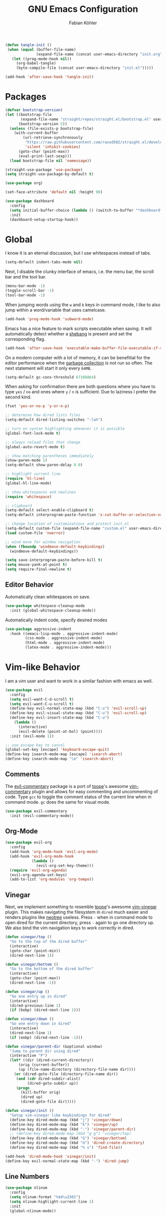 #+title: GNU Emacs Configuration
#+author: Fabian Köhler
#+babel: :cache yes
#+property: header-args :tangle yes

#+begin_src emacs-lisp
  (defun tangle-init ()
   (when (equal (buffer-file-name)
                (expand-file-name (concat user-emacs-directory "init.org")))
     (let ((prog-mode-hook nil))
       (org-babel-tangle)
       (byte-compile-file (concat user-emacs-directory "init.el")))))

  (add-hook 'after-save-hook 'tangle-init)
#+end_src

* Packages
   #+begin_src emacs-lisp
     (defvar bootstrap-version)
     (let ((bootstrap-file
            (expand-file-name "straight/repos/straight.el/bootstrap.el" user-emacs-directory))
           (bootstrap-version 5))
       (unless (file-exists-p bootstrap-file)
         (with-current-buffer
             (url-retrieve-synchronously
              "https://raw.githubusercontent.com/raxod502/straight.el/develop/install.el"
              'silent 'inhibit-cookies)
           (goto-char (point-max))
           (eval-print-last-sexp)))
       (load bootstrap-file nil 'nomessage))
   #+end_src
   
   #+begin_src emacs-lisp
     (straight-use-package 'use-package)
     (setq straight-use-package-by-default t)
   #+end_src
   
   #+begin_src emacs-lisp
     (use-package org)
   #+end_src
   
   #+begin_src emacs-lisp
     (set-face-attribute 'default nil :height 90)
   #+end_src
   
   #+begin_src emacs-lisp
     (use-package dashboard
       :config
       (setq initial-buffer-choice (lambda () (switch-to-buffer "*dashboard*")))
       :init
       (dashboard-setup-startup-hook))
   #+end_src

* Global
   I know it is an eternal discussion, but I use whitespaces instead of tabs.
   #+begin_src emacs-lisp
     (setq-default indent-tabs-mode nil)
   #+end_src
   
   Next, I disable the clunky interface of emacs, i.e. the menu bar, the scroll bar and the tool bar.
   #+begin_src emacs-lisp
     (menu-bar-mode -1)
     (toggle-scroll-bar -1)
     (tool-bar-mode -1)
   #+end_src
   
   When jumping words using the =w= and =b= keys in command mode, I like to also jump within a word/variable that uses camelcase.
   #+begin_src emacs-lisp
     (add-hook 'prog-mode-hook 'subword-mode)
   #+end_src

   Emacs has a nice feature to mark scripts executable when saving.
   It will automatically detect whether a [[https://en.wikipedia.org/wiki/Shebang_(Unix)][shebang]] is present and set the corresponding flag.
   #+begin_src emacs-lisp
     (add-hook 'after-save-hook 'executable-make-buffer-file-executable-if-script-p)
   #+end_src
   
   On a modern computer with a lot of memory, it can be benefitial for the editor performance when the [[https://www.gnu.org/software/emacs/manual/html_node/elisp/Garbage-Collection.html][garbage collection]] is not run so often.
   The next statement will start it only every =64MB=.
   #+begin_src emacs-lisp
     (setq-default gc-cons-threshold 67108864)
   #+end_src
   
   When asking for confirmation there are both questions where you have to type =yes= / =no= and ones where =y= / =n= is sufficient.
   Due to laziness I prefer the second kind.
   #+begin_src emacs-lisp
     (fset 'yes-or-no-p 'y-or-n-p)
   #+end_src

   #+begin_src emacs-lisp
     ;; determine how dired lists files
     (setq-default dired-listing-switches "-lah")

     ;; turn on syntax highlighting whenever it is possible
     (global-font-lock-mode t)

     ;; always reload files that change
     (global-auto-revert-mode t)

     ;; show matching parentheses immediately
     (show-paren-mode 1)
     (setq-default show-paren-delay 0.0)

     ;; highlight current line
     (require 'hl-line)
     (global-hl-line-mode)

     ;; show whitespaces and newlines
     (require 'whitespace)

     ;; clipboard
     (setq-default select-enable-clipboard t)
     (setq-default interprogram-paste-function 'x-cut-buffer-or-selection-value)

     ;; change location of customizations and protect init.el
     (setq-default custom-file (expand-file-name "custom.el" user-emacs-directory))
     (load custom-file 'noerror)

     ;; wind move for window navigation
     (when (fboundp 'windmove-default-keybindings)
       (windmove-default-keybindings))
   #+end_src
   
   #+begin_src emacs-lisp
     (setq save-interprogram-paste-before-kill t)
     (setq mouse-yank-at-point t)
     (setq require-final-newline t)
   #+end_src
   
** Editor Behavior
   Automatically clean whitespaces on save.
   #+begin_src emacs-lisp
     (use-package whitespace-cleanup-mode
       :init (global-whitespace-cleanup-mode))
   #+end_src
   
   Automatically indent code, specify desired modes
   #+begin_src emacs-lisp
     (use-package aggressive-indent
       :hook ((emacs-lisp-mode . aggressive-indent-mode)
              (css-mode . aggressive-indent-mode)
              (html-mode . aggressive-indent-mode)
              (latex-mode . aggressive-indent-mode)))
   #+end_src
* Vim-like Behavior
   I am a vim user and want to work in a similar fashion with emacs as well.
   #+begin_src emacs-lisp
     (use-package evil
       :config
       (setq evil-want-C-d-scroll t)
       (setq evil-want-C-u-scroll t)
       (define-key evil-normal-state-map (kbd "C-u") 'evil-scroll-up)
       (define-key evil-visual-state-map (kbd "C-u") 'evil-scroll-up)
       (define-key evil-insert-state-map (kbd "C-u")
         (lambda ()
           (interactive)
           (evil-delete (point-at-bol) (point))))
       :init (evil-mode 1))
   #+end_src

   #+begin_src emacs-lisp
     ;; use escape key to cancel
     (global-set-key [escape] 'keyboard-escape-quit)
     (define-key isearch-mode-map [escape] 'isearch-abort)
     (define-key isearch-mode-map "\e" 'isearch-abort)
   #+end_src
  
** Comments
   The [[https://github.com/linktohack/evil-commentary][evil-commentary]] package is a port of [[https://github.com/tpope][tpope]]'s awesome [[https://github.com/tpope/vim-commentary][vim-commentary]] plugin and allows for easy commenting and uncommenting of code.
   Type =gcc= to toggle the comment status of the current line when in command mode.
   =gc= does the same for visual mode.
   #+begin_src emacs-lisp
     (use-package evil-commentary
       :init (evil-commentary-mode))
   #+end_src
  
** Org-Mode
   #+begin_src emacs-lisp
     (use-package evil-org
       :config
       (add-hook 'org-mode-hook 'evil-org-mode)
       (add-hook 'evil-org-mode-hook
                 (lambda ()
                   (evil-org-set-key-theme)))
       (require 'evil-org-agenda)
       (evil-org-agenda-set-keys)
       (add-to-list 'org-modules 'org-tempo))
   #+end_src
  
** Vinegar
   Next, we implement something to resemble [[https://github.com/tpope][tpope]]'s awesome [[https://github.com/tpope/vim-vinegar][vim-vinegar]] plugin.
   This makes navigating the filesystem in =dired= much easier and renders plugins like [[https://github.com/jaypei/emacs-neotree][neotree]] useless.
   Press =-= when in command mode to open dired for the current directory, press =-= again to go one directory up.
   We also bind the vim navigation keys to work correctly in dired.
   #+begin_src emacs-lisp
     (defun vinegar/top ()
       "Go to the top of the dired buffer"
       (interactive)
       (goto-char (point-min))
       (dired-next-line 1))

     (defun vinegar/bottom ()
       "Go to the bottom of the dired buffer"
       (interactive)
       (goto-char (point-max))
       (dired-next-line -1))

     (defun vinegar/up ()
       "Go one entry up in dired"
       (interactive)
       (dired-previous-line 1)
       (if (bobp) (dired-next-line 1)))

     (defun vinegar/down ()
       "Go one entry down in dired"
       (interactive)
       (dired-next-line 1)
       (if (eobp) (dired-next-line -1)))

     (defun vinegar/parent-dir (&optional window)
       "Jump to parent dir using dired"
       (interactive "P")
       (let* ((dir (dired-current-directory))
           (orig (current-buffer))
           (up (file-name-directory (directory-file-name dir))))
         (or (dired-goto-file (directory-file-name dir))
          (and (cdr dired-subdir-alist)
               (dired-goto-subdir up))
          (progn
            (kill-buffer orig)
            (dired up)
            (dired-goto-file dir)))))

     (defun vinegar/init ()
       "Setup vim-vinegar like keybindings for dired"
       (define-key dired-mode-map (kbd "j") 'vinegar/down)
       (define-key dired-mode-map (kbd "k") 'vinegar/up)
       (define-key dired-mode-map (kbd "-") 'vinegar/parent-dir)
       ;; (define-key dired-mode-map (kbd "g g") 'vinegar/top)
       (define-key dired-mode-map (kbd "G") 'vinegar/bottom)
       (define-key dired-mode-map (kbd "d") 'dired-create-directory)
       (define-key dired-mode-map (kbd "% s") 'find-file))

     (add-hook 'dired-mode-hook 'vinegar/init)
     (define-key evil-normal-state-map (kbd "-") 'dired-jump)
   #+end_src

** Line Numbers
   #+begin_src emacs-lisp
     (use-package nlinum
       :config
       (setq nlinum-format "%4d\u2502")
       (setq nlinum-highlight-current-line 1)
       :init
       (global-nlinum-mode))
   #+end_src

* Project
  #+begin_src emacs-lisp
    (use-package projectile
      :init
      (setq projectile-project-search-path '("~/code/"))
      :config
      (projectile-mode +1)
      (define-key projectile-mode-map (kbd "C-c p") 'projectile-command-map))
  #+end_src
  
** Version Control
  The [[https://github.com/magit/magit][magit]] plugin is a nice tool to work with the [[https://git-scm.com/][git]] version control system from within emacs.
  For now we just install it and also throw [[https://github.com/emacs-evil/evil-magit][evil-magit]] into the mix, which makes it play nicely with [[https://github.com/emacs-evil/evil][evil-mode]].
  #+begin_src emacs-lisp
    (use-package magit)
    (use-package evil-magit)
  #+end_src
* Language Support
** Language Server Protocol
    #+begin_src emacs-lisp
      (use-package lsp-mode
        :config (setq lsp-message-project-root-warning t))

      (use-package lsp-ui
        :hook (lsp-mode-hook . lsp-ui-mode))
    #+end_src

** Company
  #+begin_src emacs-lisp
    (use-package company
      :config
      ;; do not wait to complete
      (setq company-idle-delay 0)
      :init
      (global-company-mode))

    (use-package company-quickhelp
      :init
      (company-quickhelp-mode))

    ;; use language server protocol in company-mode
    (use-package company-lsp
      :init
      (push 'company-lsp company-backends))
  #+end_src

** Ansible YAML
  #+begin_src emacs-lisp
    (use-package ansible)
  #+end_src
 
** C/C++
  #+begin_src emacs-lisp
    ;; (defun cquery//enable ()
    ;;   (condition-case nil
    ;;       (lsp)
    ;;       ;; (lsp-cquery-enable)
    ;;     (user-error nil)))

    ;; (use-package cquery
    ;;   :config (setq cquery-executable "/usr/bin/cquery")
    ;;   :init (add-hook 'c-mode-hook #'cquery//enable)
    ;;         (add-hook 'c++-mode-hook #'cquery//enable))
    (use-package ccls
     :hook ((c-mode c++-mode objc-mode) .
         (lambda () (cl-pushnew #'company-lsp company-backends) (require 'ccls) (lsp))))
  #+end_src
 
** C#
  #+begin_src emacs-lisp
    (use-package omnisharp
      :init
      '(add-to-list 'company-backends #'company-omnisharp)
      (defun my-csharp-mode-setup ()
        (omnisharp-mode)
        (company-mode)
        (flycheck-mode)

        (setq indent-tabs-mode nil)
        (setq c-syntactic-indentation t)
        (c-set-style "ellemtel")
        (setq c-basic-offset 4)
        (setq truncate-lines t)
        (setq tab-width 4)
        (setq evil-shift-width 4)

        (electric-pair-local-mode 1) ;; Emacs 25

        (local-set-key (kbd "C-c r r") 'omnisharp-run-code-action-refactoring)
        (local-set-key (kbd "C-c C-c") 'recompile))
      (add-hook 'csharp-mode-hook 'my-csharp-mode-setup t))
  #+end_src

** CMake
  #+begin_src emacs-lisp
    (use-package cmake-mode)
  #+end_src
** Docker
  #+begin_src emacs-lisp
    (use-package dockerfile-mode
      :config
      (add-to-list 'auto-mode-alist
                   '("Dockerfile\\'" . dockerfile-mode)))

  #+end_src
** Fortran
  #+begin_src emacs-lisp
    ;; (require 'projectile)

    ;; (lsp-define-stdio-client fortls "fortran"
    ;;                          #'projectile-project-root
    ;;                          (list "fortls" "--lowercase_intrinsics"))
    ;; (add-hook 'f90-mode #'fortls-enable)
  #+end_src
  #+begin_src emacs-lisp
    (setq-default f90-do-indent 4)
    (setq-default f90-if-indent 4)
    (setq-default f90-type-indent 4)
    (setq-default f90-program-indent 4)
    (setq-default f90-continuation-indent 4)
    (setq-default f90-smart-end 'blink)
  #+end_src
 
** Git
  #+begin_src emacs-lisp
    (use-package gitconfig-mode)
    (use-package gitignore-mode)
  #+end_src
 
** Go
  #+begin_src emacs-lisp
    (use-package go-mode)
  #+end_src
 
** Graphviz
  #+begin_src emacs-lisp
    (use-package graphviz-dot-mode)
  #+end_src
 
** Haskell
  #+begin_src emacs-lisp
    (use-package haskell-mode)
  #+end_src
 
** Julia
  #+begin_src emacs-lisp
    ;; (require 'julia-mode)
    ;; (require 'ess-site)
    ;; (require 'ess-julia)
  #+end_src

** LaTeX
  #+begin_src emacs-lisp
    (setq straight-recipes-gnu-elpa-use-mirror t)
    (use-package tex
      :straight auctex
      :defer t)
    (use-package company-auctex
      :config (company-auctex-init))
  #+end_src
  
  #+begin_src emacs-lisp
    ;; (require 'auctex)
    ;; (require 'company-auctex)
    ;; (setq TeX-auto-save t)
    ;; (setq TeX-parse-self t)
    ;; (setq-default TeX-master nil)
    ;; (add-hook 'LaTeX-mode-hook
    ;;           (progn
    ;;             (company-auctex-init)
    ;;             (setq evil-shift-width 2)))
    (add-to-list 'auto-mode-alist '("\\.tex\\'" . latex-mode))
    (add-hook 'latex-mode-hook (lambda () (setq-local evil-shift-width 2)))
  #+end_src
 
** Python
   #+begin_src emacs-lisp
     (let ((anaconda-bin-path (expand-file-name "~/.local/opt/anaconda3/bin")))
       (if (file-directory-p anaconda-bin-path)
           (progn
             (setenv "PATH" (concat anaconda-bin-path ":" (getenv "PATH")))
             (push anaconda-bin-path exec-path))))
   #+end_src

   #+begin_src emacs-lisp
     (let ((anaconda-env-path (expand-file-name "~/.local/opt/anaconda3/envs")))
       (if (file-directory-p anaconda-env-path)
           (setenv "WORKON_HOME" anaconda-env-path)))

     (use-package pyvenv
       :init
       (pyvenv-mode 1))
   #+end_src
  
   #+begin_src emacs-lisp
     (let ((anaconda-env-path (expand-file-name "~/.local/opt/anaconda3/envs/pyls")))
       (if (file-directory-p anaconda-env-path)
           (pyvenv-workon "pyls")))
   #+end_src
  
   #+begin_src emacs-lisp
     (defvar lsp-python-log-dir)
     (setq lsp-python-log-dir (expand-file-name "~/.emacs.d/logs/lsp-python"))

     (defvar lsp-python-log-file)
     (setq lsp-python-log-file (concat lsp-python-log-dir "/pyls.log"))

     (make-directory lsp-python-log-dir t)
   #+end_src

  #+begin_src emacs-lisp
    (use-package lsp-python
      :hook (python-mode . lsp-python-enable))
  #+end_src

** Web
  #+begin_src emacs-lisp
    (use-package web-mode
      :config
      (add-to-list 'auto-mode-alist '("\\.html?\\'" . web-mode))
      (add-to-list 'auto-mode-alist '("\\.css\\'" . web-mode))
      (add-to-list 'auto-mode-alist '("\\.scss\\'" . web-mode))
      (add-to-list 'auto-mode-alist '("\\.js?\\'" . web-mode))
      (add-to-list 'auto-mode-alist '("\\.jsx?\\'" . web-mode))
      :init
      (add-hook 'web-mode-hook
                (lambda ()
                  (setq evil-shift-width 2)
                  (setq indent-tabs-mode nil)
                  (setq web-mode-markup-indent-offset 2)
                  (setq web-mode-css-indent-offset 2)
                  (setq web-mode-code-indent-offset 2))))
  #+end_src
 
** YAML
  #+begin_src emacs-lisp
    (use-package yaml-mode)
  #+end_src
     
* Snippets
  #+begin_src emacs-lisp
    (use-package yasnippet
        :config (progn
                    (yas-global-mode 1)
                    (global-set-key (kbd "C-i") 'yas-insert-snippet)))
    (use-package yasnippet-snippets)
  #+end_src
* Spell Checking
  #+begin_src emacs-lisp
    (defun enable-flyspell ()
        (flyspell-mode 1))
    (defun disable-flyspell ()
        (flyspell-mode -1))
    (if (executable-find "aspell")
        (progn
          (setq ispell-program-name "aspell")
          (setq ispell-extra-args '("--sug-mode=ultra" "--lang=en_US"))
          (dolist (hook '(text-mode-hook latex-mode-hook))
              (add-hook hook 'enable-flyspell))
          (dolist (hook '(log-edit-mode-hook))
              (add-hook hook 'disable-flyspell))
          ))
  #+end_src
* Tools
** Spotify
   #+begin_src emacs-lisp
     (use-package spotify)
     (use-package helm-spotify-plus)
   #+end_src
** systemd
    #+begin_src emacs-lisp
      (use-package systemd)
    #+end_src emacs-lisp

* Linting
  #+begin_src emacs-lisp
    (use-package flycheck
      :init (global-flycheck-mode))
  #+end_src

* Visuals
** Theme
  #+begin_src emacs-lisp
    (use-package monokai-theme
      :config (load-theme 'monokai t nil))
  #+end_src
  
** Beacon
  #+begin_src emacs-lisp
    (use-package beacon
      :config
      (setq beacon-color "#657b83")
      (setq beacon-size 30)
      (setq beacon-blink-duration 0.1)
      (setq beacon-blink-duration 0.05)
      :init
      (beacon-mode 1))
  #+end_src

** All the Icons
   # #+begin_src emacs-lisp
   #   (use-package all-the-icons)
   #   (use-package all-the-icons-dired
   #     :hook (dired-mode . all-the-icons-dired-mode))
   # #+end_src
  
** Powerline
   #+begin_src emacs-lisp
   ;;(require 'powerline)
   ;;(require 'spaceline)
   ;;(require 'spaceline-all-the-icons)
   ;;(setq spaceline-all-the-icons-separator-type 'wave)
   ;;(spaceline-all-the-icons-theme)
   #+end_src
** Indent Guides
  #+begin_src emacs-lisp
    (use-package highlight-indent-guides
      :config
      (setq highlight-indent-guides-method 'column)
      :hook (prog-mode . highlight-indent-guides-mode))
  #+end_src

** Org-Mode
   #+begin_src emacs-lisp
     (use-package org-bullets
       :hook (org-mode . org-bullets-mode))
   #+end_src
  
** Pretty Mode
   #+begin_src emacs-lisp
   (setq prettify-symbols-unprettify-at-point 'right-edge)
   (global-prettify-symbols-mode +1)
   #+end_src

*** C++
    #+begin_src emacs-lisp
      (defun pretty-mode/c ()
        "Prettify symbols in C mode."
        (setq prettify-symbols-alist
              (append prettify-symbols-alist
                      '(("!=" . ?≠)
                        ("<=" . ?≤)
                        (">=" . ?≥)
                        ("&&" . ?∧)
                        ("||" . ?∨)
                        ("<<" . ?≪)
                        (">>" . ?≫)))))

      (defun pretty-mode/c++ ()
        "Prettify symbols in C++ mode."
        (pretty-mode/c))

      (add-hook 'c-mode 'pretty-mode/c)
      (add-hook 'c++-mode 'pretty-mode/c++)
    #+end_src
*** Emacs Lisp
    #+begin_src emacs-lisp
      (defun pretty-mode/emacs-lisp ()
        "Prettify symbols in Emacs Lisp mode."
        (setq prettify-symbols-alist
              '(("lambda" . ?λ)
                ("defun"  . ?ϝ)
                ("!="     . ?≠)
                ("<="     . ?≤)
                (">="     . ?≥))))

      (add-hook 'emacs-lisp-mode-hook 'pretty-mode/emacs-lisp)
    #+end_src
*** Haskell
    #+begin_src emacs-lisp
      (defun pretty-mode/haskell ()
        (setq prettify-symbols-alist
              '(
                ("&&" . ?∧)
                ("++" . ?⧺)
                ("+++" . ?⧻)
                ("-->" . ?⟶)
                ("->" . ?→)
                ("..." . ?…)
                ("/<" . ?≮)
                ("/=" . ?≠)
                ("/>" . ?≯)
                ("::" . ?∷)
                (":=" . ?≔)
                ("<*>" . ?⊛)
                ("<-" . ?←)
                ("<--" . ?⟵)
                ("<-->" . ?⟷)
                ("<->" . ?↔)
                ("<<" . ?≪)
                ("<<<" . ?⋘)
                ("<=" . ?≤)
                ("<==" . ?⟸)
                ("<==>" . ?⟺)
                ("<=>" . ?⇔)
                ("<|" . ?⊲)
                ("=:" . ?≕)
                ("==" . ?≡)
                ("==>" . ?⟹)
                ("=>" . ?⇒)
                ("=?" . ?≟)
                ("=def" . ?≝)
                ("><" . ?⋈)
                (">=" . ?≥)
                (">>" . ?≫)
                (">>>" . ?⋙)
                ("elem" . ?∈)
                ("empty" . ?∅)
                ("intersection" . ?∩)
                ("isProperSubsetOf" . ?⊂)
                ("isSubsetOf" . ?⊆)
                ("mappend" . ?⊕)
                ("member" . ?∈)
                ("mempty" . ?∅)
                ("not" . ?¬)
                ("notElem" . ?∉)
                ("notMember" . ?∉)
                ("undefined" . ?⊥)
                ("union" . ?∪)
                ("|>" . ?⊳)
                ("||" . ?∨)
                )))

      (add-hook 'haskell-mode-hook 'pretty-mode/haskell)
    #+end_src
*** Fortran
    #+begin_src emacs-lisp
      (defun pretty-mode/f90 ()
        "Prettify symbols in Fortran mode."
        (setq prettify-symbols-alist
              (append prettify-symbols-alist
                      '((".not." . ?¬)
                        (".and." . ?∧)
                        (".or."  . ?∨)))))

      (add-hook 'f90-mode-hook 'pretty-mode/f90)
    #+end_src
*** LaTeX
    #+begin_src emacs-lisp
      (add-hook 'TeX-mode-hook 'prettify-symbols-mode)
    #+end_src
*** Python
    #+begin_src emacs-lisp
      (defun pretty-mode/add-greek ()
        " add prettified versions of greek letters"
        (setq prettify-symbols-alist
              (append prettify-symbols-alist
                      '(("alpha"   . ?α)
                        ("beta"    . ?β)
                        ("gamma"   . ?γ)
                        ("delta"   . ?δ)
                        ("epsilon" . ?ε)
                        ("zeta"    . ?ζ)
                        ("eta"     . ?η)
                        ("theta"   . ?θ)))))

      (defun pretty-mode/python ()
        "Prettify symbols in python mode."
        (progn
          (setq prettify-symbols-alist
                '(("lambda" . ?λ)
                  ("def"    . ?ϝ)
                  ("!="     . ?≠)
                  ("<="     . ?≤)
                  (">="     . ?≥)
                  ("in"     . ?∈)
                  ("not in" . ?∉)
                  ("for"    . ?∀)
                  ("or"     . ?∨)
                  ("and"    . ?∧)
                  ("not"    . ?¬)
                  ("->"     . ?→)))
          (pretty-mode/add-greek)))

      (add-hook 'python-mode-hook 'pretty-mode/python)
    #+end_src
* Playerctl
  #+begin_src emacs-lisp
    (defun playerctl/command (command message)
      "Call playerctl asynchronously and display a message."
      (if (executable-find "playerctl")
          (progn
            (start-process "elplayerctl" nil "playerctl" command)
            (message message))
        (message "playerctl not available")))

    (defun song-pause()
      "Pause playback using playerctl"
      (interactive)
      (playerctl/command "play-pause" "Toggle playback"))

    (defun song-next()
      "Skip to next song using playerctl"
      (interactive)
      (playerctl/command "next" "Next song"))

    (defun song-prev()
      "Go back to previous song using playerctl"
      (interactive)
      (playerctl/command "previous" "Previous song"))

    (defun song-stop()
      "Stop playback using playerctl"
      (interactive)
      (playerctl/command "stop" "Stop music"))
  #+end_src

* Helm

#+begin_src emacs-lisp
  (use-package helm)
  (use-package helm-projectile
    :init
    (setq projectile-completion-system 'helm)
    (define-key evil-normal-state-map (kbd "C-p") 'helm-projectile-find-file)
    :config
    (helm-projectile-on))
#+end_src
